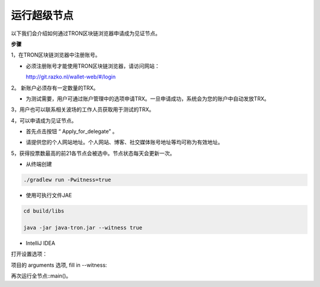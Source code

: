 ===========
运行超级节点
===========

.. contents:: Table of contents
  :depth: 1
  :local:

以下我们会介绍如何通过TRON区块链浏览器申请成为见证节点。

**步骤**

1，在TRON区块链浏览器中注册账号。

* 必须注册账号才能使用TRON区块链浏览器，请访问网站：

  http://git.razko.nl/wallet-web/#/login

.. image:: https://raw.githubusercontent.com/ybhgenius/wiki/master/docs/img/intro/Register.png
     :height: 895px
     :width: 439px

2。 新账户必须存有一定数量的TRX。

* 为测试需要，用户可通过账户管理中的选项申请TRX。一旦申请成功，系统会为您的账户中自动发放TRX。

3，用户也可以联系相关波场的工作人员获取用于测试的TRX。

4，可以申请成为见证节点。

* 首先点击按钮 “ Apply_for_delegate” 。

.. image:: https://raw.githubusercontent.com/ybhgenius/wiki/master/docs/img/intro/apply%20for%20delegate.png
    :height: 469px
    :width: 1024px

* 请提供您的个人网站地址。个人网站、博客、社交媒体账号地址等均可称为有效地址。

.. image:: https://raw.githubusercontent.com/ybhgenius/wiki/master/docs/img/intro/personal%20address.png
    :height: 564px
    :width: 699px

5，获得投票数最高的前21各节点会被选中。节点状态每天会更新一次。

* 从终端创建

.. code-block:: shell

    ./gradlew run -Pwitness=true

* 使用可执行文件JAE

.. code-block:: shell

    cd build/libs

    java -jar java-tron.jar --witness true

* IntelliJ IDEA

打开设置选项：

项目的 arguments 选项, fill in --witness:

再次运行全节点::main()。





